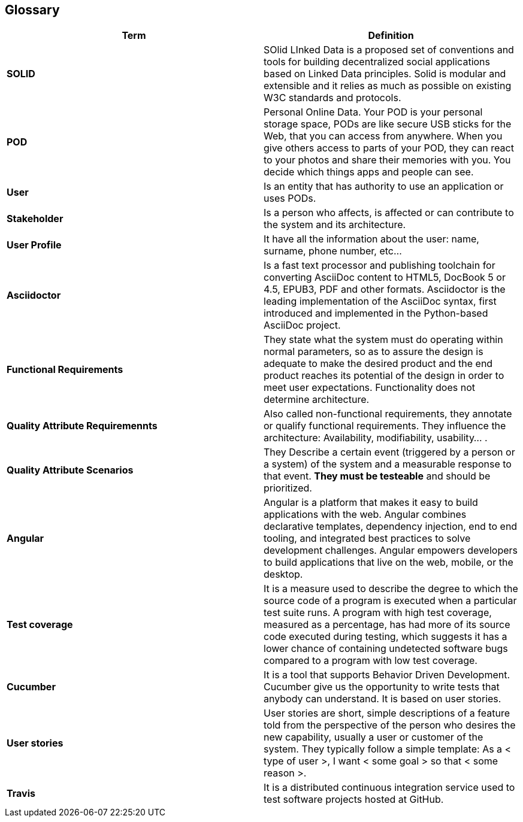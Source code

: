 [[section-glossary]]
== Glossary

[role="arc42help"]
****

|===
|Term |Definition

|*SOLID*
|SOlid LInked Data is a proposed set of conventions and tools for building decentralized social applications based on Linked Data principles. Solid is modular and extensible and it relies as much as possible on existing W3C standards and protocols.

|*POD*
|Personal Online Data. Your POD is your personal storage space, PODs are like secure USB sticks for the Web, that you can access from anywhere. When you give others access to parts of your POD, they can react to your photos and share their memories with you. You decide which things apps and people can see.

|*User*
|Is an entity that has authority to use an application or uses PODs.

|*Stakeholder*
|Is a person who affects, is affected or can contribute to the system and its architecture.

|*User Profile*
|It have all the information about the user: name, surname, phone number, etc...

|*Asciidoctor*
|Is a fast text processor and publishing toolchain for converting AsciiDoc content to HTML5, DocBook 5 or 4.5, EPUB3, PDF and other formats. Asciidoctor is the leading implementation of the AsciiDoc syntax, first introduced and implemented in the Python-based AsciiDoc project.

|*Functional Requirements*
|They state what the system must do operating within normal parameters, so as to assure the design is adequate to make the desired product and the end product reaches its potential of the design in order to meet user expectations. Functionality does not determine 
architecture.

|*Quality Attribute Requiremennts*
|Also called non-functional requirements, they annotate or qualify functional requirements.
They influence the architecture: Availability, modifiability, usability... .

|*Quality Attribute Scenarios*
|They Describe a certain event (triggered by a person or a system) of the system and a 
measurable response to that event. *They must be testeable* and should be prioritized.

|*Angular*
|Angular is a platform that makes it easy to build applications with the web. Angular combines declarative templates, dependency injection, end to end tooling, and integrated best practices to solve development challenges. Angular empowers developers to build applications that live on the web, mobile, or the desktop.

|*Test coverage*
|It is a measure used to describe the degree to which the source code of a program is executed when a particular test suite runs. A program with high test coverage, measured as a percentage, has had more of its source code executed during testing, which suggests it has a lower chance of containing undetected software bugs compared to a program with low test coverage.


|*Cucumber*
|It is a tool that supports Behavior Driven Development. Cucumber give us the opportunity to write tests that anybody can understand. It is based on user stories.

|*User stories*
|User stories are short, simple descriptions of a feature told from the perspective of the person who desires the new capability, usually a user or customer of the system. They typically follow a simple template:
As a < type of user >, I want < some goal > so that < some reason >.

|*Travis*
|It is a distributed continuous integration service used to test software projects hosted at GitHub.

|===
****
